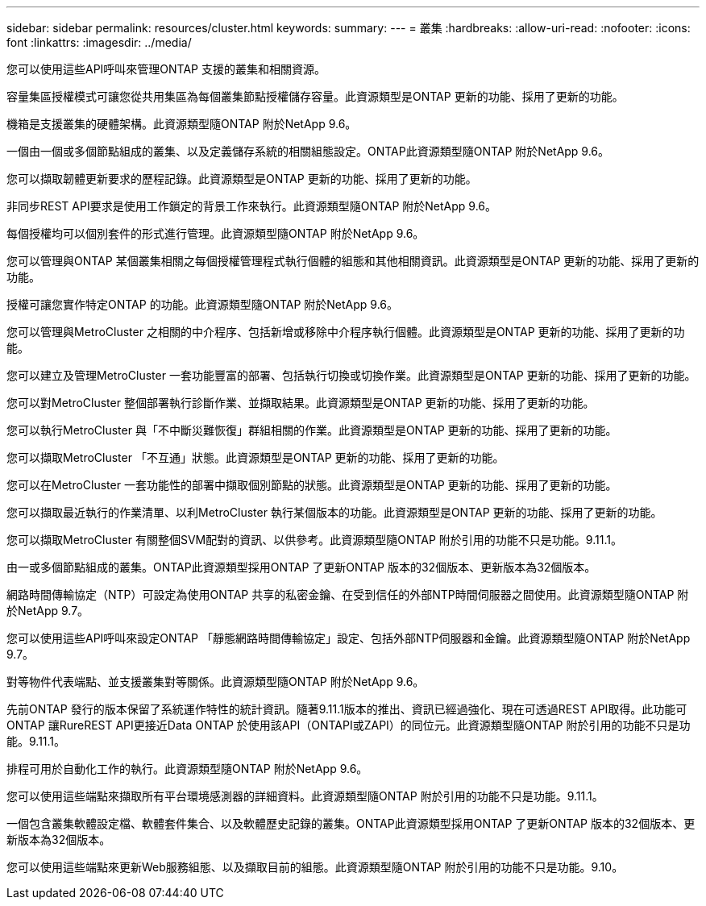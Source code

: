 ---
sidebar: sidebar 
permalink: resources/cluster.html 
keywords:  
summary:  
---
= 叢集
:hardbreaks:
:allow-uri-read: 
:nofooter: 
:icons: font
:linkattrs: 
:imagesdir: ../media/


[role="lead"]
您可以使用這些API呼叫來管理ONTAP 支援的叢集和相關資源。

容量集區授權模式可讓您從共用集區為每個叢集節點授權儲存容量。此資源類型是ONTAP 更新的功能、採用了更新的功能。

機箱是支援叢集的硬體架構。此資源類型隨ONTAP 附於NetApp 9.6。

一個由一個或多個節點組成的叢集、以及定義儲存系統的相關組態設定。ONTAP此資源類型隨ONTAP 附於NetApp 9.6。

您可以擷取韌體更新要求的歷程記錄。此資源類型是ONTAP 更新的功能、採用了更新的功能。

非同步REST API要求是使用工作鎖定的背景工作來執行。此資源類型隨ONTAP 附於NetApp 9.6。

每個授權均可以個別套件的形式進行管理。此資源類型隨ONTAP 附於NetApp 9.6。

您可以管理與ONTAP 某個叢集相關之每個授權管理程式執行個體的組態和其他相關資訊。此資源類型是ONTAP 更新的功能、採用了更新的功能。

授權可讓您實作特定ONTAP 的功能。此資源類型隨ONTAP 附於NetApp 9.6。

您可以管理與MetroCluster 之相關的中介程序、包括新增或移除中介程序執行個體。此資源類型是ONTAP 更新的功能、採用了更新的功能。

您可以建立及管理MetroCluster 一套功能豐富的部署、包括執行切換或切換作業。此資源類型是ONTAP 更新的功能、採用了更新的功能。

您可以對MetroCluster 整個部署執行診斷作業、並擷取結果。此資源類型是ONTAP 更新的功能、採用了更新的功能。

您可以執行MetroCluster 與「不中斷災難恢復」群組相關的作業。此資源類型是ONTAP 更新的功能、採用了更新的功能。

您可以擷取MetroCluster 「不互通」狀態。此資源類型是ONTAP 更新的功能、採用了更新的功能。

您可以在MetroCluster 一套功能性的部署中擷取個別節點的狀態。此資源類型是ONTAP 更新的功能、採用了更新的功能。

您可以擷取最近執行的作業清單、以利MetroCluster 執行某個版本的功能。此資源類型是ONTAP 更新的功能、採用了更新的功能。

您可以擷取MetroCluster 有關整個SVM配對的資訊、以供參考。此資源類型隨ONTAP 附於引用的功能不只是功能。9.11.1。

由一或多個節點組成的叢集。ONTAP此資源類型採用ONTAP 了更新ONTAP 版本的32個版本、更新版本為32個版本。

網路時間傳輸協定（NTP）可設定為使用ONTAP 共享的私密金鑰、在受到信任的外部NTP時間伺服器之間使用。此資源類型隨ONTAP 附於NetApp 9.7。

您可以使用這些API呼叫來設定ONTAP 「靜態網路時間傳輸協定」設定、包括外部NTP伺服器和金鑰。此資源類型隨ONTAP 附於NetApp 9.7。

對等物件代表端點、並支援叢集對等關係。此資源類型隨ONTAP 附於NetApp 9.6。

先前ONTAP 發行的版本保留了系統運作特性的統計資訊。隨著9.11.1版本的推出、資訊已經過強化、現在可透過REST API取得。此功能可ONTAP 讓RureREST API更接近Data ONTAP 於使用該API（ONTAPI或ZAPI）的同位元。此資源類型隨ONTAP 附於引用的功能不只是功能。9.11.1。

排程可用於自動化工作的執行。此資源類型隨ONTAP 附於NetApp 9.6。

您可以使用這些端點來擷取所有平台環境感測器的詳細資料。此資源類型隨ONTAP 附於引用的功能不只是功能。9.11.1。

一個包含叢集軟體設定檔、軟體套件集合、以及軟體歷史記錄的叢集。ONTAP此資源類型採用ONTAP 了更新ONTAP 版本的32個版本、更新版本為32個版本。

您可以使用這些端點來更新Web服務組態、以及擷取目前的組態。此資源類型隨ONTAP 附於引用的功能不只是功能。9.10。
